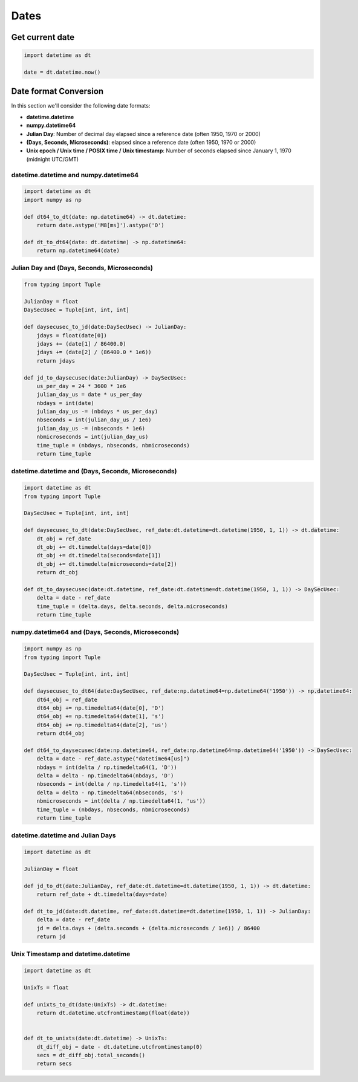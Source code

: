 Dates
=====

Get current date
################

.. code-block:: python

    import datetime as dt

    date = dt.datetime.now()


Date format Conversion
######################

In this section we'll consider the following date formats:

- **datetime.datetime**
- **numpy.datetime64**
- **Julian Day**: Number of decimal day elapsed since a reference date (often 1950, 1970 or 2000)
- **(Days, Seconds, Microseconds)**: elapsed since a reference date (often 1950, 1970 or 2000)
- **Unix epoch / Unix time / POSIX time / Unix timestamp**: Number of seconds elapsed since January 1, 1970 (midnight UTC/GMT)


datetime.datetime and numpy.datetime64
**************************************

.. code-block:: python

    import datetime as dt
    import numpy as np

    def dt64_to_dt(date: np.datetime64) -> dt.datetime:
        return date.astype('M8[ms]').astype('O')

    def dt_to_dt64(date: dt.datetime) -> np.datetime64:
        return np.datetime64(date)


Julian Day and (Days, Seconds, Microseconds)
********************************************

.. code-block:: python

    from typing import Tuple

    JulianDay = float
    DaySecUsec = Tuple[int, int, int]

    def daysecusec_to_jd(date:DaySecUsec) -> JulianDay:
        jdays = float(date[0])
        jdays += (date[1] / 86400.0)
        jdays += (date[2] / (86400.0 * 1e6))
        return jdays

    def jd_to_daysecusec(date:JulianDay) -> DaySecUsec:
        us_per_day = 24 * 3600 * 1e6
        julian_day_us = date * us_per_day
        nbdays = int(date)
        julian_day_us -= (nbdays * us_per_day)
        nbseconds = int(julian_day_us / 1e6)
        julian_day_us -= (nbseconds * 1e6)
        nbmicroseconds = int(julian_day_us)
        time_tuple = (nbdays, nbseconds, nbmicroseconds)
        return time_tuple


datetime.datetime and (Days, Seconds, Microseconds)
***************************************************

.. code-block:: python

    import datetime as dt
    from typing import Tuple

    DaySecUsec = Tuple[int, int, int]

    def daysecusec_to_dt(date:DaySecUsec, ref_date:dt.datetime=dt.datetime(1950, 1, 1)) -> dt.datetime:
        dt_obj = ref_date
        dt_obj += dt.timedelta(days=date[0])
        dt_obj += dt.timedelta(seconds=date[1])
        dt_obj += dt.timedelta(microseconds=date[2])
        return dt_obj

    def dt_to_daysecusec(date:dt.datetime, ref_date:dt.datetime=dt.datetime(1950, 1, 1)) -> DaySecUsec:
        delta = date - ref_date
        time_tuple = (delta.days, delta.seconds, delta.microseconds)
        return time_tuple


numpy.datetime64 and (Days, Seconds, Microseconds)
**************************************************

.. code-block:: python

    import numpy as np
    from typing import Tuple

    DaySecUsec = Tuple[int, int, int]

    def daysecusec_to_dt64(date:DaySecUsec, ref_date:np.datetime64=np.datetime64('1950')) -> np.datetime64:
        dt64_obj = ref_date
        dt64_obj += np.timedelta64(date[0], 'D')
        dt64_obj += np.timedelta64(date[1], 's')
        dt64_obj += np.timedelta64(date[2], 'us')
        return dt64_obj

    def dt64_to_daysecusec(date:np.datetime64, ref_date:np.datetime64=np.datetime64('1950')) -> DaySecUsec:
        delta = date - ref_date.astype("datetime64[us]")
        nbdays = int(delta / np.timedelta64(1, 'D'))
        delta = delta - np.timedelta64(nbdays, 'D')
        nbseconds = int(delta / np.timedelta64(1, 's'))
        delta = delta - np.timedelta64(nbseconds, 's')
        nbmicroseconds = int(delta / np.timedelta64(1, 'us'))
        time_tuple = (nbdays, nbseconds, nbmicroseconds)
        return time_tuple


datetime.datetime and Julian Days
*********************************

.. code-block:: python

    import datetime as dt

    JulianDay = float

    def jd_to_dt(date:JulianDay, ref_date:dt.datetime=dt.datetime(1950, 1, 1)) -> dt.datetime:
        return ref_date + dt.timedelta(days=date)

    def dt_to_jd(date:dt.datetime, ref_date:dt.datetime=dt.datetime(1950, 1, 1)) -> JulianDay:
        delta = date - ref_date
        jd = delta.days + (delta.seconds + (delta.microseconds / 1e6)) / 86400
        return jd


Unix Timestamp and datetime.datetime
************************************

.. code-block:: python

    import datetime as dt

    UnixTs = float

    def unixts_to_dt(date:UnixTs) -> dt.datetime:
        return dt.datetime.utcfromtimestamp(float(date))


    def dt_to_unixts(date:dt.datetime) -> UnixTs:
        dt_diff_obj = date - dt.datetime.utcfromtimestamp(0)
        secs = dt_diff_obj.total_seconds()
        return secs
